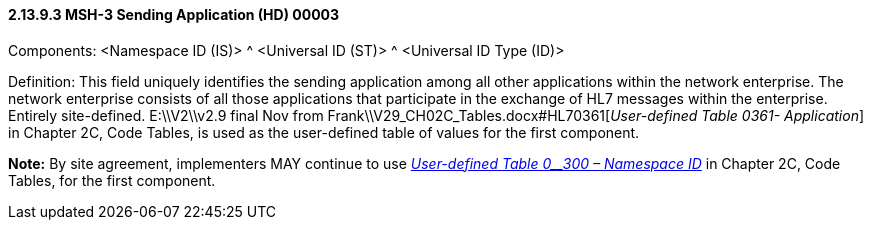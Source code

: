 ==== 2.13.9.3 MSH-3 Sending Application (HD) 00003

Components: <Namespace ID (IS)> ^ <Universal ID (ST)> ^ <Universal ID Type (ID)>

Definition: This field uniquely identifies the sending application among all other applications within the network enterprise. The network enterprise consists of all those applications that participate in the exchange of HL7 messages within the enterprise. Entirely site-defined. E:\\V2\\v2.9 final Nov from Frank\\V29_CH02C_Tables.docx#HL70361[_User-defined Table 0361- Application_] in Chapter 2C, Code Tables, is used as the user-defined table of values for the first component.

*Note:* By site agreement, implementers MAY continue to use file:///E:\V2\v2.9%20final%20Nov%20from%20Frank\V29_CH02C_Tables.docx#HL70300[_User-defined Table 0__300 – Namespace ID_] in Chapter 2C, Code Tables, for the first component.

